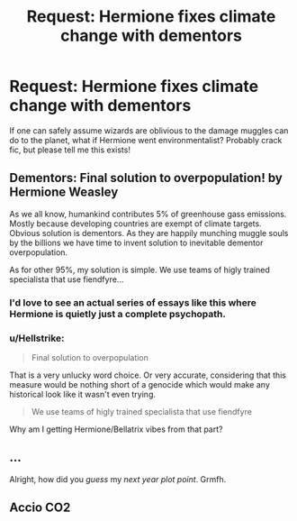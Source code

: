 #+TITLE: Request: Hermione fixes climate change with dementors

* Request: Hermione fixes climate change with dementors
:PROPERTIES:
:Author: lostdaemon
:Score: 7
:DateUnix: 1539147394.0
:DateShort: 2018-Oct-10
:FlairText: Request
:END:
If one can safely assume wizards are oblivious to the damage muggles can do to the planet, what if Hermione went environmentalist? Probably crack fic, but please tell me this exists!


** Dementors: Final solution to overpopulation! by Hermione Weasley

As we all know, humankind contributes 5% of greenhouse gass emissions. Mostly because developing countries are exempt of climate targets. Obvious solution is dementors. As they are happily munching muggle souls by the billions we have time to invent solution to inevitable dementor overpopulation.

As for other 95%, my solution is simple. We use teams of higly trained specialista that use fiendfyre...
:PROPERTIES:
:Author: usernameXbillion
:Score: 10
:DateUnix: 1539176333.0
:DateShort: 2018-Oct-10
:END:

*** I'd love to see an actual series of essays like this where Hermione is quietly just a complete psychopath.
:PROPERTIES:
:Author: sumguysr
:Score: 10
:DateUnix: 1539177763.0
:DateShort: 2018-Oct-10
:END:


*** u/Hellstrike:
#+begin_quote
  Final solution to overpopulation
#+end_quote

That is a very unlucky word choice. Or very accurate, considering that this measure would be nothing short of a genocide which would make any historical look like it wasn't even trying.

#+begin_quote
  We use teams of higly trained specialista that use fiendfyre
#+end_quote

Why am I getting Hermione/Bellatrix vibes from that part?
:PROPERTIES:
:Author: Hellstrike
:Score: 6
:DateUnix: 1539187237.0
:DateShort: 2018-Oct-10
:END:


** ...

Alright, how did you /guess/ my /next year plot point/. Grmfh.
:PROPERTIES:
:Author: Achille-Talon
:Score: 3
:DateUnix: 1539192463.0
:DateShort: 2018-Oct-10
:END:


** Accio CO2
:PROPERTIES:
:Author: listen_algaib
:Score: 1
:DateUnix: 1539204330.0
:DateShort: 2018-Oct-11
:END:
